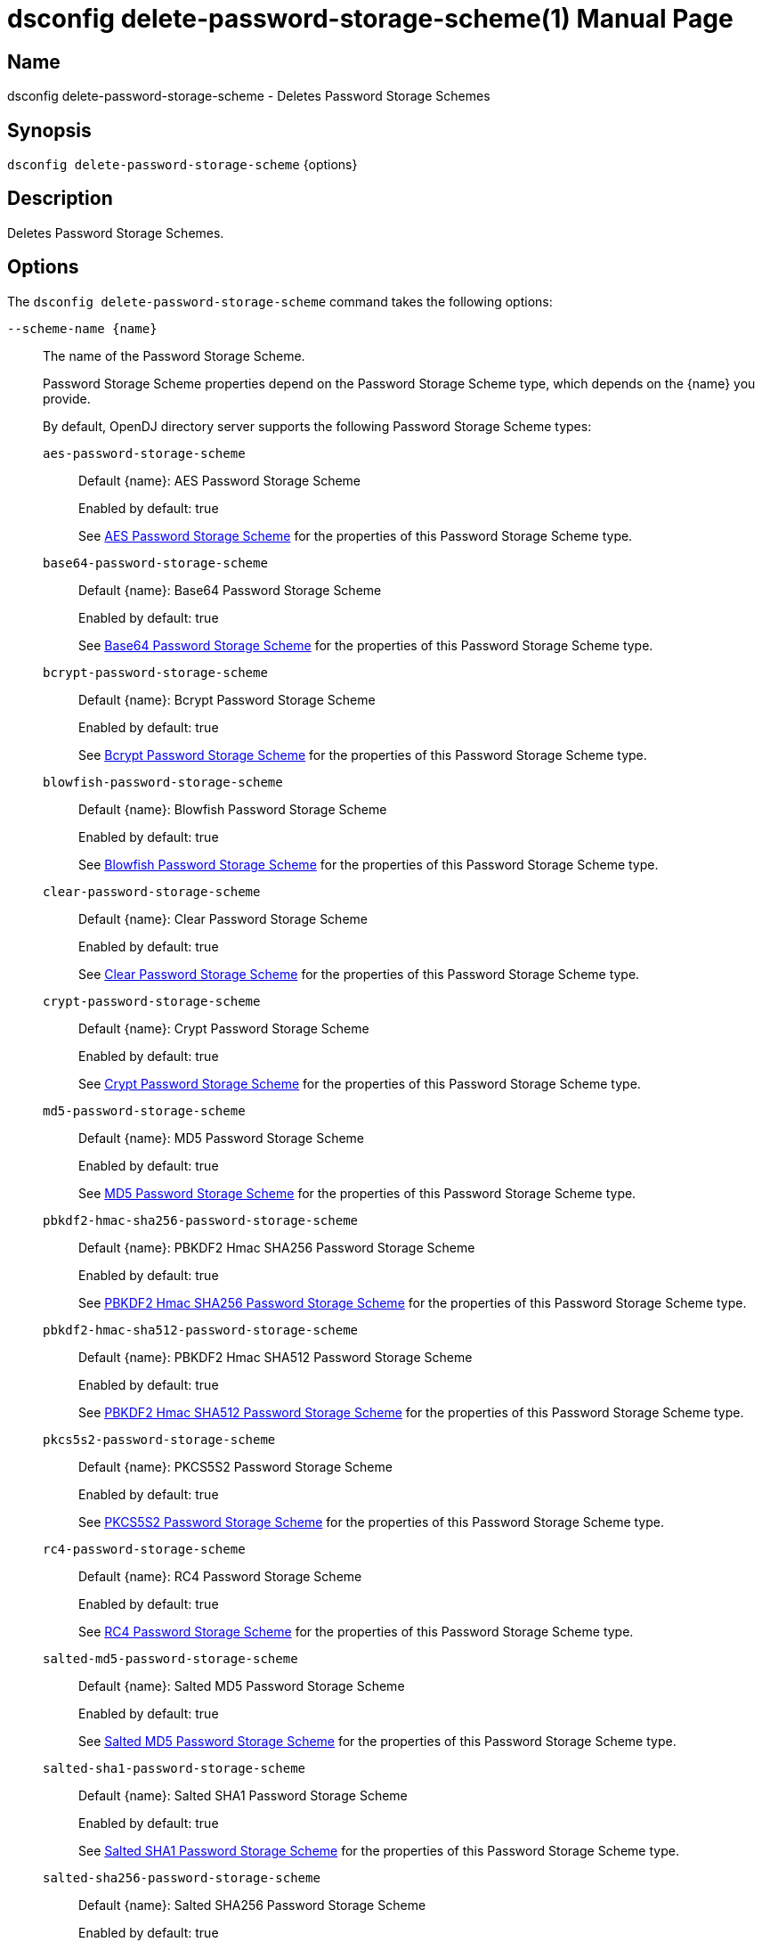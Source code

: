 ////
  The contents of this file are subject to the terms of the Common Development and
  Distribution License (the License). You may not use this file except in compliance with the
  License.

  You can obtain a copy of the License at legal/CDDLv1.0.txt. See the License for the
  specific language governing permission and limitations under the License.

  When distributing Covered Software, include this CDDL Header Notice in each file and include
  the License file at legal/CDDLv1.0.txt. If applicable, add the following below the CDDL
  Header, with the fields enclosed by brackets [] replaced by your own identifying
  information: "Portions Copyright [year] [name of copyright owner]".

  Copyright 2011-2017 ForgeRock AS.
  Portions Copyright 2025 3A Systems LLC.
////

[#dsconfig-delete-password-storage-scheme]
= dsconfig delete-password-storage-scheme(1)
:doctype: manpage
:manmanual: Directory Server Tools
:mansource: OpenDJ

== Name
dsconfig delete-password-storage-scheme - Deletes Password Storage Schemes

== Synopsis

`dsconfig delete-password-storage-scheme` {options}

[#dsconfig-delete-password-storage-scheme-description]
== Description

Deletes Password Storage Schemes.



[#dsconfig-delete-password-storage-scheme-options]
== Options

The `dsconfig delete-password-storage-scheme` command takes the following options:

--
`--scheme-name {name}`::

The name of the Password Storage Scheme.
+

[open]
====
Password Storage Scheme properties depend on the Password Storage Scheme type, which depends on the {name} you provide.

By default, OpenDJ directory server supports the following Password Storage Scheme types:

`aes-password-storage-scheme`::
+
Default {name}: AES Password Storage Scheme
+
Enabled by default: true
+
See  <<dsconfig-delete-password-storage-scheme-aes-password-storage-scheme>> for the properties of this Password Storage Scheme type.
`base64-password-storage-scheme`::
+
Default {name}: Base64 Password Storage Scheme
+
Enabled by default: true
+
See  <<dsconfig-delete-password-storage-scheme-base64-password-storage-scheme>> for the properties of this Password Storage Scheme type.
`bcrypt-password-storage-scheme`::
+
Default {name}: Bcrypt Password Storage Scheme
+
Enabled by default: true
+
See  <<dsconfig-delete-password-storage-scheme-bcrypt-password-storage-scheme>> for the properties of this Password Storage Scheme type.
`blowfish-password-storage-scheme`::
+
Default {name}: Blowfish Password Storage Scheme
+
Enabled by default: true
+
See  <<dsconfig-delete-password-storage-scheme-blowfish-password-storage-scheme>> for the properties of this Password Storage Scheme type.
`clear-password-storage-scheme`::
+
Default {name}: Clear Password Storage Scheme
+
Enabled by default: true
+
See  <<dsconfig-delete-password-storage-scheme-clear-password-storage-scheme>> for the properties of this Password Storage Scheme type.
`crypt-password-storage-scheme`::
+
Default {name}: Crypt Password Storage Scheme
+
Enabled by default: true
+
See  <<dsconfig-delete-password-storage-scheme-crypt-password-storage-scheme>> for the properties of this Password Storage Scheme type.
`md5-password-storage-scheme`::
+
Default {name}: MD5 Password Storage Scheme
+
Enabled by default: true
+
See  <<dsconfig-delete-password-storage-scheme-md5-password-storage-scheme>> for the properties of this Password Storage Scheme type.
`pbkdf2-hmac-sha256-password-storage-scheme`::
+
Default {name}: PBKDF2 Hmac SHA256 Password Storage Scheme
+
Enabled by default: true
+
See  <<dsconfig-delete-password-storage-scheme-pbkdf2-hmac-sha256-password-storage-scheme>> for the properties of this Password Storage Scheme type.
`pbkdf2-hmac-sha512-password-storage-scheme`::
+
Default {name}: PBKDF2 Hmac SHA512 Password Storage Scheme
+
Enabled by default: true
+
See  <<dsconfig-delete-password-storage-scheme-pbkdf2-hmac-sha512-password-storage-scheme>> for the properties of this Password Storage Scheme type.
`pkcs5s2-password-storage-scheme`::
+
Default {name}: PKCS5S2 Password Storage Scheme
+
Enabled by default: true
+
See  <<dsconfig-delete-password-storage-scheme-pkcs5s2-password-storage-scheme>> for the properties of this Password Storage Scheme type.
`rc4-password-storage-scheme`::
+
Default {name}: RC4 Password Storage Scheme
+
Enabled by default: true
+
See  <<dsconfig-delete-password-storage-scheme-rc4-password-storage-scheme>> for the properties of this Password Storage Scheme type.
`salted-md5-password-storage-scheme`::
+
Default {name}: Salted MD5 Password Storage Scheme
+
Enabled by default: true
+
See  <<dsconfig-delete-password-storage-scheme-salted-md5-password-storage-scheme>> for the properties of this Password Storage Scheme type.
`salted-sha1-password-storage-scheme`::
+
Default {name}: Salted SHA1 Password Storage Scheme
+
Enabled by default: true
+
See  <<dsconfig-delete-password-storage-scheme-salted-sha1-password-storage-scheme>> for the properties of this Password Storage Scheme type.
`salted-sha256-password-storage-scheme`::
+
Default {name}: Salted SHA256 Password Storage Scheme
+
Enabled by default: true
+
See  <<dsconfig-delete-password-storage-scheme-salted-sha256-password-storage-scheme>> for the properties of this Password Storage Scheme type.
`salted-sha384-password-storage-scheme`::
+
Default {name}: Salted SHA384 Password Storage Scheme
+
Enabled by default: true
+
See  <<dsconfig-delete-password-storage-scheme-salted-sha384-password-storage-scheme>> for the properties of this Password Storage Scheme type.
`salted-sha512-password-storage-scheme`::
+
Default {name}: Salted SHA512 Password Storage Scheme
+
Enabled by default: true
+
See  <<dsconfig-delete-password-storage-scheme-salted-sha512-password-storage-scheme>> for the properties of this Password Storage Scheme type.
`sha1-password-storage-scheme`::
+
Default {name}: SHA1 Password Storage Scheme
+
Enabled by default: true
+
See  <<dsconfig-delete-password-storage-scheme-sha1-password-storage-scheme>> for the properties of this Password Storage Scheme type.
`triple-des-password-storage-scheme`::
+
Default {name}: Triple DES Password Storage Scheme
+
Enabled by default: true
+
See  <<dsconfig-delete-password-storage-scheme-triple-des-password-storage-scheme>> for the properties of this Password Storage Scheme type.
====

`-f | --force`::

Ignore non-existent Password Storage Schemes.
+

[open]
====
Password Storage Scheme properties depend on the Password Storage Scheme type, which depends on the null you provide.

By default, OpenDJ directory server supports the following Password Storage Scheme types:

`aes-password-storage-scheme`::
+
Default null: AES Password Storage Scheme
+
Enabled by default: true
+
See  <<dsconfig-delete-password-storage-scheme-aes-password-storage-scheme>> for the properties of this Password Storage Scheme type.
`base64-password-storage-scheme`::
+
Default null: Base64 Password Storage Scheme
+
Enabled by default: true
+
See  <<dsconfig-delete-password-storage-scheme-base64-password-storage-scheme>> for the properties of this Password Storage Scheme type.
`bcrypt-password-storage-scheme`::
+
Default null: Bcrypt Password Storage Scheme
+
Enabled by default: true
+
See  <<dsconfig-delete-password-storage-scheme-bcrypt-password-storage-scheme>> for the properties of this Password Storage Scheme type.
`blowfish-password-storage-scheme`::
+
Default null: Blowfish Password Storage Scheme
+
Enabled by default: true
+
See  <<dsconfig-delete-password-storage-scheme-blowfish-password-storage-scheme>> for the properties of this Password Storage Scheme type.
`clear-password-storage-scheme`::
+
Default null: Clear Password Storage Scheme
+
Enabled by default: true
+
See  <<dsconfig-delete-password-storage-scheme-clear-password-storage-scheme>> for the properties of this Password Storage Scheme type.
`crypt-password-storage-scheme`::
+
Default null: Crypt Password Storage Scheme
+
Enabled by default: true
+
See  <<dsconfig-delete-password-storage-scheme-crypt-password-storage-scheme>> for the properties of this Password Storage Scheme type.
`md5-password-storage-scheme`::
+
Default null: MD5 Password Storage Scheme
+
Enabled by default: true
+
See  <<dsconfig-delete-password-storage-scheme-md5-password-storage-scheme>> for the properties of this Password Storage Scheme type.
`pbkdf2-hmac-sha256-password-storage-scheme`::
+
Default null: PBKDF2 Hmac SHA256 Password Storage Scheme
+
Enabled by default: true
+
See  <<dsconfig-delete-password-storage-scheme-pbkdf2-hmac-sha256-password-storage-scheme>> for the properties of this Password Storage Scheme type.
`pbkdf2-hmac-sha512-password-storage-scheme`::
+
Default null: PBKDF2 Hmac SHA512 Password Storage Scheme
+
Enabled by default: true
+
See  <<dsconfig-delete-password-storage-scheme-pbkdf2-hmac-sha512-password-storage-scheme>> for the properties of this Password Storage Scheme type.
`pkcs5s2-password-storage-scheme`::
+
Default null: PKCS5S2 Password Storage Scheme
+
Enabled by default: true
+
See  <<dsconfig-delete-password-storage-scheme-pkcs5s2-password-storage-scheme>> for the properties of this Password Storage Scheme type.
`rc4-password-storage-scheme`::
+
Default null: RC4 Password Storage Scheme
+
Enabled by default: true
+
See  <<dsconfig-delete-password-storage-scheme-rc4-password-storage-scheme>> for the properties of this Password Storage Scheme type.
`salted-md5-password-storage-scheme`::
+
Default null: Salted MD5 Password Storage Scheme
+
Enabled by default: true
+
See  <<dsconfig-delete-password-storage-scheme-salted-md5-password-storage-scheme>> for the properties of this Password Storage Scheme type.
`salted-sha1-password-storage-scheme`::
+
Default null: Salted SHA1 Password Storage Scheme
+
Enabled by default: true
+
See  <<dsconfig-delete-password-storage-scheme-salted-sha1-password-storage-scheme>> for the properties of this Password Storage Scheme type.
`salted-sha256-password-storage-scheme`::
+
Default null: Salted SHA256 Password Storage Scheme
+
Enabled by default: true
+
See  <<dsconfig-delete-password-storage-scheme-salted-sha256-password-storage-scheme>> for the properties of this Password Storage Scheme type.
`salted-sha384-password-storage-scheme`::
+
Default null: Salted SHA384 Password Storage Scheme
+
Enabled by default: true
+
See  <<dsconfig-delete-password-storage-scheme-salted-sha384-password-storage-scheme>> for the properties of this Password Storage Scheme type.
`salted-sha512-password-storage-scheme`::
+
Default null: Salted SHA512 Password Storage Scheme
+
Enabled by default: true
+
See  <<dsconfig-delete-password-storage-scheme-salted-sha512-password-storage-scheme>> for the properties of this Password Storage Scheme type.
`sha1-password-storage-scheme`::
+
Default null: SHA1 Password Storage Scheme
+
Enabled by default: true
+
See  <<dsconfig-delete-password-storage-scheme-sha1-password-storage-scheme>> for the properties of this Password Storage Scheme type.
`triple-des-password-storage-scheme`::
+
Default null: Triple DES Password Storage Scheme
+
Enabled by default: true
+
See  <<dsconfig-delete-password-storage-scheme-triple-des-password-storage-scheme>> for the properties of this Password Storage Scheme type.
====

--

[#dsconfig-delete-password-storage-scheme-aes-password-storage-scheme]
== AES Password Storage Scheme

Password Storage Schemes of type aes-password-storage-scheme have the following properties:

--


enabled::
[open]
====
Description::
Indicates whether the Password Storage Scheme is enabled for use. 


Default Value::
None


Allowed Values::
true
false


Multi-valued::
No

Required::
Yes

Admin Action Required::
None

Advanced Property::
No

Read-only::
No


====

java-class::
[open]
====
Description::
Specifies the fully-qualified name of the Java class that provides the AES Password Storage Scheme implementation. 


Default Value::
org.opends.server.extensions.AESPasswordStorageScheme


Allowed Values::
A Java class that implements or extends the class(es): org.opends.server.api.PasswordStorageScheme


Multi-valued::
No

Required::
Yes

Admin Action Required::
None

Advanced Property::
Yes (Use --advanced in interactive mode.)

Read-only::
No


====



--

[#dsconfig-delete-password-storage-scheme-base64-password-storage-scheme]
== Base64 Password Storage Scheme

Password Storage Schemes of type base64-password-storage-scheme have the following properties:

--


enabled::
[open]
====
Description::
Indicates whether the Password Storage Scheme is enabled for use. 


Default Value::
None


Allowed Values::
true
false


Multi-valued::
No

Required::
Yes

Admin Action Required::
None

Advanced Property::
No

Read-only::
No


====

java-class::
[open]
====
Description::
Specifies the fully-qualified name of the Java class that provides the Base64 Password Storage Scheme implementation. 


Default Value::
org.opends.server.extensions.Base64PasswordStorageScheme


Allowed Values::
A Java class that implements or extends the class(es): org.opends.server.api.PasswordStorageScheme


Multi-valued::
No

Required::
Yes

Admin Action Required::
None

Advanced Property::
Yes (Use --advanced in interactive mode.)

Read-only::
No


====



--

[#dsconfig-delete-password-storage-scheme-bcrypt-password-storage-scheme]
== Bcrypt Password Storage Scheme

Password Storage Schemes of type bcrypt-password-storage-scheme have the following properties:

--


bcrypt-cost::
[open]
====
Description::
The cost parameter specifies a key expansion iteration count as a power of two. A default value of 12 (2^12 iterations) is considered in 2016 as a reasonable balance between responsiveness and security for regular users. 


Default Value::
12


Allowed Values::
An integer value. Lower value is 1. Upper value is 30.


Multi-valued::
No

Required::
No

Admin Action Required::
None

Advanced Property::
No

Read-only::
No


====

enabled::
[open]
====
Description::
Indicates whether the Password Storage Scheme is enabled for use. 


Default Value::
None


Allowed Values::
true
false


Multi-valued::
No

Required::
Yes

Admin Action Required::
None

Advanced Property::
No

Read-only::
No


====

java-class::
[open]
====
Description::
Specifies the fully-qualified name of the Java class that provides the Bcrypt Password Storage Scheme implementation. 


Default Value::
org.opends.server.extensions.BcryptPasswordStorageScheme


Allowed Values::
A Java class that implements or extends the class(es): org.opends.server.api.PasswordStorageScheme


Multi-valued::
No

Required::
Yes

Admin Action Required::
None

Advanced Property::
Yes (Use --advanced in interactive mode.)

Read-only::
No


====



--

[#dsconfig-delete-password-storage-scheme-blowfish-password-storage-scheme]
== Blowfish Password Storage Scheme

Password Storage Schemes of type blowfish-password-storage-scheme have the following properties:

--


enabled::
[open]
====
Description::
Indicates whether the Password Storage Scheme is enabled for use. 


Default Value::
None


Allowed Values::
true
false


Multi-valued::
No

Required::
Yes

Admin Action Required::
None

Advanced Property::
No

Read-only::
No


====

java-class::
[open]
====
Description::
Specifies the fully-qualified name of the Java class that provides the Blowfish Password Storage Scheme implementation. 


Default Value::
org.opends.server.extensions.BlowfishPasswordStorageScheme


Allowed Values::
A Java class that implements or extends the class(es): org.opends.server.api.PasswordStorageScheme


Multi-valued::
No

Required::
Yes

Admin Action Required::
None

Advanced Property::
Yes (Use --advanced in interactive mode.)

Read-only::
No


====



--

[#dsconfig-delete-password-storage-scheme-clear-password-storage-scheme]
== Clear Password Storage Scheme

Password Storage Schemes of type clear-password-storage-scheme have the following properties:

--


enabled::
[open]
====
Description::
Indicates whether the Password Storage Scheme is enabled for use. 


Default Value::
None


Allowed Values::
true
false


Multi-valued::
No

Required::
Yes

Admin Action Required::
None

Advanced Property::
No

Read-only::
No


====

java-class::
[open]
====
Description::
Specifies the fully-qualified name of the Java class that provides the Clear Password Storage Scheme implementation. 


Default Value::
org.opends.server.extensions.ClearPasswordStorageScheme


Allowed Values::
A Java class that implements or extends the class(es): org.opends.server.api.PasswordStorageScheme


Multi-valued::
No

Required::
Yes

Admin Action Required::
None

Advanced Property::
Yes (Use --advanced in interactive mode.)

Read-only::
No


====



--

[#dsconfig-delete-password-storage-scheme-crypt-password-storage-scheme]
== Crypt Password Storage Scheme

Password Storage Schemes of type crypt-password-storage-scheme have the following properties:

--


crypt-password-storage-encryption-algorithm::
[open]
====
Description::
Specifies the algorithm to use to encrypt new passwords. Select the crypt algorithm to use to encrypt new passwords. The value can either be &quot;unix&quot;, which means the password is encrypted with the weak Unix crypt algorithm, or &quot;md5&quot; which means the password is encrypted with the BSD MD5 algorithm and has a $1$ prefix, or &quot;sha256&quot; which means the password is encrypted with the SHA256 algorithm and has a $5$ prefix, or &quot;sha512&quot; which means the password is encrypted with the SHA512 algorithm and has a $6$ prefix.


Default Value::
unix


Allowed Values::


md5::
New passwords are encrypted with the BSD MD5 algorithm.

sha256::
New passwords are encrypted with the Unix crypt SHA256 algorithm.

sha512::
New passwords are encrypted with the Unix crypt SHA512 algorithm.

unix::
New passwords are encrypted with the Unix crypt algorithm. Passwords are truncated at 8 characters and the top bit of each character is ignored.



Multi-valued::
No

Required::
Yes

Admin Action Required::
None

Advanced Property::
No

Read-only::
No


====

enabled::
[open]
====
Description::
Indicates whether the Password Storage Scheme is enabled for use. 


Default Value::
None


Allowed Values::
true
false


Multi-valued::
No

Required::
Yes

Admin Action Required::
None

Advanced Property::
No

Read-only::
No


====

java-class::
[open]
====
Description::
Specifies the fully-qualified name of the Java class that provides the Crypt Password Storage Scheme implementation. 


Default Value::
org.opends.server.extensions.CryptPasswordStorageScheme


Allowed Values::
A Java class that implements or extends the class(es): org.opends.server.api.PasswordStorageScheme


Multi-valued::
No

Required::
Yes

Admin Action Required::
None

Advanced Property::
Yes (Use --advanced in interactive mode.)

Read-only::
No


====



--

[#dsconfig-delete-password-storage-scheme-md5-password-storage-scheme]
== MD5 Password Storage Scheme

Password Storage Schemes of type md5-password-storage-scheme have the following properties:

--


enabled::
[open]
====
Description::
Indicates whether the Password Storage Scheme is enabled for use. 


Default Value::
None


Allowed Values::
true
false


Multi-valued::
No

Required::
Yes

Admin Action Required::
None

Advanced Property::
No

Read-only::
No


====

java-class::
[open]
====
Description::
Specifies the fully-qualified name of the Java class that provides the MD5 Password Storage Scheme implementation. 


Default Value::
org.opends.server.extensions.MD5PasswordStorageScheme


Allowed Values::
A Java class that implements or extends the class(es): org.opends.server.api.PasswordStorageScheme


Multi-valued::
No

Required::
Yes

Admin Action Required::
None

Advanced Property::
Yes (Use --advanced in interactive mode.)

Read-only::
No


====



--

[#dsconfig-delete-password-storage-scheme-pbkdf2-hmac-sha256-password-storage-scheme]
== PBKDF2 Hmac SHA256 Password Storage Scheme

Password Storage Schemes of type pbkdf2-hmac-sha256-password-storage-scheme have the following properties:

--


enabled::
[open]
====
Description::
Indicates whether the Password Storage Scheme is enabled for use. 


Default Value::
None


Allowed Values::
true
false


Multi-valued::
No

Required::
Yes

Admin Action Required::
None

Advanced Property::
No

Read-only::
No


====

java-class::
[open]
====
Description::
Specifies the fully-qualified name of the Java class that provides the PBKDF2 Hmac SHA256 Password Storage Scheme implementation. 


Default Value::
org.opends.server.extensions.PBKDF2HmacSHA256PasswordStorageScheme


Allowed Values::
A Java class that implements or extends the class(es): org.opends.server.api.PasswordStorageScheme


Multi-valued::
No

Required::
Yes

Admin Action Required::
None

Advanced Property::
Yes (Use --advanced in interactive mode.)

Read-only::
No


====

pbkdf2-iterations::
[open]
====
Description::
The number of algorithm iterations to make. NIST recommends at least 1000. 


Default Value::
10000


Allowed Values::
An integer value. Lower value is 1.


Multi-valued::
No

Required::
No

Admin Action Required::
None

Advanced Property::
No

Read-only::
No


====



--

[#dsconfig-delete-password-storage-scheme-pbkdf2-hmac-sha512-password-storage-scheme]
== PBKDF2 Hmac SHA512 Password Storage Scheme

Password Storage Schemes of type pbkdf2-hmac-sha512-password-storage-scheme have the following properties:

--


enabled::
[open]
====
Description::
Indicates whether the Password Storage Scheme is enabled for use. 


Default Value::
None


Allowed Values::
true
false


Multi-valued::
No

Required::
Yes

Admin Action Required::
None

Advanced Property::
No

Read-only::
No


====

java-class::
[open]
====
Description::
Specifies the fully-qualified name of the Java class that provides the PBKDF2 Hmac SHA512 Password Storage Scheme implementation. 


Default Value::
org.opends.server.extensions.PBKDF2HmacSHA512PasswordStorageScheme


Allowed Values::
A Java class that implements or extends the class(es): org.opends.server.api.PasswordStorageScheme


Multi-valued::
No

Required::
Yes

Admin Action Required::
None

Advanced Property::
Yes (Use --advanced in interactive mode.)

Read-only::
No


====

pbkdf2-iterations::
[open]
====
Description::
The number of algorithm iterations to make. NIST recommends at least 1000. 


Default Value::
10000


Allowed Values::
An integer value. Lower value is 1.


Multi-valued::
No

Required::
No

Admin Action Required::
None

Advanced Property::
No

Read-only::
No


====



--

[#dsconfig-delete-password-storage-scheme-pkcs5s2-password-storage-scheme]
== PKCS5S2 Password Storage Scheme

Password Storage Schemes of type pkcs5s2-password-storage-scheme have the following properties:

--


enabled::
[open]
====
Description::
Indicates whether the Password Storage Scheme is enabled for use. 


Default Value::
None


Allowed Values::
true
false


Multi-valued::
No

Required::
Yes

Admin Action Required::
None

Advanced Property::
No

Read-only::
No


====

java-class::
[open]
====
Description::
Specifies the fully-qualified name of the Java class that provides the PKCS5S2 Password Storage Scheme implementation. 


Default Value::
org.opends.server.extensions.PKCS5S2PasswordStorageScheme


Allowed Values::
A Java class that implements or extends the class(es): org.opends.server.api.PasswordStorageScheme


Multi-valued::
No

Required::
Yes

Admin Action Required::
None

Advanced Property::
Yes (Use --advanced in interactive mode.)

Read-only::
No


====



--

[#dsconfig-delete-password-storage-scheme-rc4-password-storage-scheme]
== RC4 Password Storage Scheme

Password Storage Schemes of type rc4-password-storage-scheme have the following properties:

--


enabled::
[open]
====
Description::
Indicates whether the Password Storage Scheme is enabled for use. 


Default Value::
None


Allowed Values::
true
false


Multi-valued::
No

Required::
Yes

Admin Action Required::
None

Advanced Property::
No

Read-only::
No


====

java-class::
[open]
====
Description::
Specifies the fully-qualified name of the Java class that provides the RC4 Password Storage Scheme implementation. 


Default Value::
org.opends.server.extensions.RC4PasswordStorageScheme


Allowed Values::
A Java class that implements or extends the class(es): org.opends.server.api.PasswordStorageScheme


Multi-valued::
No

Required::
Yes

Admin Action Required::
None

Advanced Property::
Yes (Use --advanced in interactive mode.)

Read-only::
No


====



--

[#dsconfig-delete-password-storage-scheme-salted-md5-password-storage-scheme]
== Salted MD5 Password Storage Scheme

Password Storage Schemes of type salted-md5-password-storage-scheme have the following properties:

--


enabled::
[open]
====
Description::
Indicates whether the Password Storage Scheme is enabled for use. 


Default Value::
None


Allowed Values::
true
false


Multi-valued::
No

Required::
Yes

Admin Action Required::
None

Advanced Property::
No

Read-only::
No


====

java-class::
[open]
====
Description::
Specifies the fully-qualified name of the Java class that provides the Salted MD5 Password Storage Scheme implementation. 


Default Value::
org.opends.server.extensions.SaltedMD5PasswordStorageScheme


Allowed Values::
A Java class that implements or extends the class(es): org.opends.server.api.PasswordStorageScheme


Multi-valued::
No

Required::
Yes

Admin Action Required::
None

Advanced Property::
Yes (Use --advanced in interactive mode.)

Read-only::
No


====



--

[#dsconfig-delete-password-storage-scheme-salted-sha1-password-storage-scheme]
== Salted SHA1 Password Storage Scheme

Password Storage Schemes of type salted-sha1-password-storage-scheme have the following properties:

--


enabled::
[open]
====
Description::
Indicates whether the Password Storage Scheme is enabled for use. 


Default Value::
None


Allowed Values::
true
false


Multi-valued::
No

Required::
Yes

Admin Action Required::
None

Advanced Property::
No

Read-only::
No


====

java-class::
[open]
====
Description::
Specifies the fully-qualified name of the Java class that provides the Salted SHA1 Password Storage Scheme implementation. 


Default Value::
org.opends.server.extensions.SaltedSHA1PasswordStorageScheme


Allowed Values::
A Java class that implements or extends the class(es): org.opends.server.api.PasswordStorageScheme


Multi-valued::
No

Required::
Yes

Admin Action Required::
None

Advanced Property::
Yes (Use --advanced in interactive mode.)

Read-only::
No


====



--

[#dsconfig-delete-password-storage-scheme-salted-sha256-password-storage-scheme]
== Salted SHA256 Password Storage Scheme

Password Storage Schemes of type salted-sha256-password-storage-scheme have the following properties:

--


enabled::
[open]
====
Description::
Indicates whether the Password Storage Scheme is enabled for use. 


Default Value::
None


Allowed Values::
true
false


Multi-valued::
No

Required::
Yes

Admin Action Required::
None

Advanced Property::
No

Read-only::
No


====

java-class::
[open]
====
Description::
Specifies the fully-qualified name of the Java class that provides the Salted SHA256 Password Storage Scheme implementation. 


Default Value::
org.opends.server.extensions.SaltedSHA256PasswordStorageScheme


Allowed Values::
A Java class that implements or extends the class(es): org.opends.server.api.PasswordStorageScheme


Multi-valued::
No

Required::
Yes

Admin Action Required::
None

Advanced Property::
Yes (Use --advanced in interactive mode.)

Read-only::
No


====



--

[#dsconfig-delete-password-storage-scheme-salted-sha384-password-storage-scheme]
== Salted SHA384 Password Storage Scheme

Password Storage Schemes of type salted-sha384-password-storage-scheme have the following properties:

--


enabled::
[open]
====
Description::
Indicates whether the Password Storage Scheme is enabled for use. 


Default Value::
None


Allowed Values::
true
false


Multi-valued::
No

Required::
Yes

Admin Action Required::
None

Advanced Property::
No

Read-only::
No


====

java-class::
[open]
====
Description::
Specifies the fully-qualified name of the Java class that provides the Salted SHA384 Password Storage Scheme implementation. 


Default Value::
org.opends.server.extensions.SaltedSHA384PasswordStorageScheme


Allowed Values::
A Java class that implements or extends the class(es): org.opends.server.api.PasswordStorageScheme


Multi-valued::
No

Required::
Yes

Admin Action Required::
None

Advanced Property::
Yes (Use --advanced in interactive mode.)

Read-only::
No


====



--

[#dsconfig-delete-password-storage-scheme-salted-sha512-password-storage-scheme]
== Salted SHA512 Password Storage Scheme

Password Storage Schemes of type salted-sha512-password-storage-scheme have the following properties:

--


enabled::
[open]
====
Description::
Indicates whether the Password Storage Scheme is enabled for use. 


Default Value::
None


Allowed Values::
true
false


Multi-valued::
No

Required::
Yes

Admin Action Required::
None

Advanced Property::
No

Read-only::
No


====

java-class::
[open]
====
Description::
Specifies the fully-qualified name of the Java class that provides the Salted SHA512 Password Storage Scheme implementation. 


Default Value::
org.opends.server.extensions.SaltedSHA512PasswordStorageScheme


Allowed Values::
A Java class that implements or extends the class(es): org.opends.server.api.PasswordStorageScheme


Multi-valued::
No

Required::
Yes

Admin Action Required::
None

Advanced Property::
Yes (Use --advanced in interactive mode.)

Read-only::
No


====



--

[#dsconfig-delete-password-storage-scheme-sha1-password-storage-scheme]
== SHA1 Password Storage Scheme

Password Storage Schemes of type sha1-password-storage-scheme have the following properties:

--


enabled::
[open]
====
Description::
Indicates whether the Password Storage Scheme is enabled for use. 


Default Value::
None


Allowed Values::
true
false


Multi-valued::
No

Required::
Yes

Admin Action Required::
None

Advanced Property::
No

Read-only::
No


====

java-class::
[open]
====
Description::
Specifies the fully-qualified name of the Java class that provides the SHA1 Password Storage Scheme implementation. 


Default Value::
org.opends.server.extensions.SHA1PasswordStorageScheme


Allowed Values::
A Java class that implements or extends the class(es): org.opends.server.api.PasswordStorageScheme


Multi-valued::
No

Required::
Yes

Admin Action Required::
None

Advanced Property::
Yes (Use --advanced in interactive mode.)

Read-only::
No


====



--

[#dsconfig-delete-password-storage-scheme-triple-des-password-storage-scheme]
== Triple DES Password Storage Scheme

Password Storage Schemes of type triple-des-password-storage-scheme have the following properties:

--


enabled::
[open]
====
Description::
Indicates whether the Password Storage Scheme is enabled for use. 


Default Value::
None


Allowed Values::
true
false


Multi-valued::
No

Required::
Yes

Admin Action Required::
None

Advanced Property::
No

Read-only::
No


====

java-class::
[open]
====
Description::
Specifies the fully-qualified name of the Java class that provides the Triple DES Password Storage Scheme implementation. 


Default Value::
org.opends.server.extensions.TripleDESPasswordStorageScheme


Allowed Values::
A Java class that implements or extends the class(es): org.opends.server.api.PasswordStorageScheme


Multi-valued::
No

Required::
Yes

Admin Action Required::
None

Advanced Property::
Yes (Use --advanced in interactive mode.)

Read-only::
No


====



--


